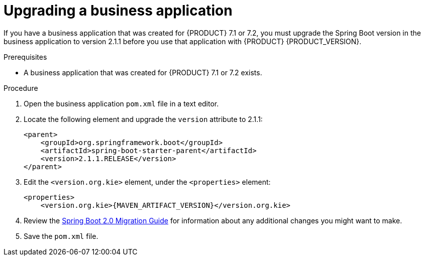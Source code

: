 [id='bus-app-upgrade_{context}']
= Upgrading a business application

If you have a business application that was created for {PRODUCT} 7.1 or 7.2, you must upgrade the Spring Boot version in the business application to version 2.1.1 before you use that application with {PRODUCT} {PRODUCT_VERSION}.

.Prerequisites
* A business application that was created for {PRODUCT} 7.1 or 7.2 exists.

.Procedure
. Open the business application `pom.xml` file in a text editor.
. Locate the following element and upgrade the `version` attribute to 2.1.1:
+
[source]
----
<parent>
    <groupId>org.springframework.boot</groupId>
    <artifactId>spring-boot-starter-parent</artifactId>
    <version>2.1.1.RELEASE</version>
</parent>
----
. Edit the `<version.org.kie>` element, under the `<properties>` element:
+
[source,subs="attributes+"]
----
<properties>
    <version.org.kie>{MAVEN_ARTIFACT_VERSION}</version.org.kie>
----
. Review the https://github.com/spring-projects/spring-boot/wiki/Spring-Boot-2.0-Migration-Guide[Spring Boot 2.0 Migration Guide] for information about any additional changes you might want to make.
. Save the `pom.xml` file.
